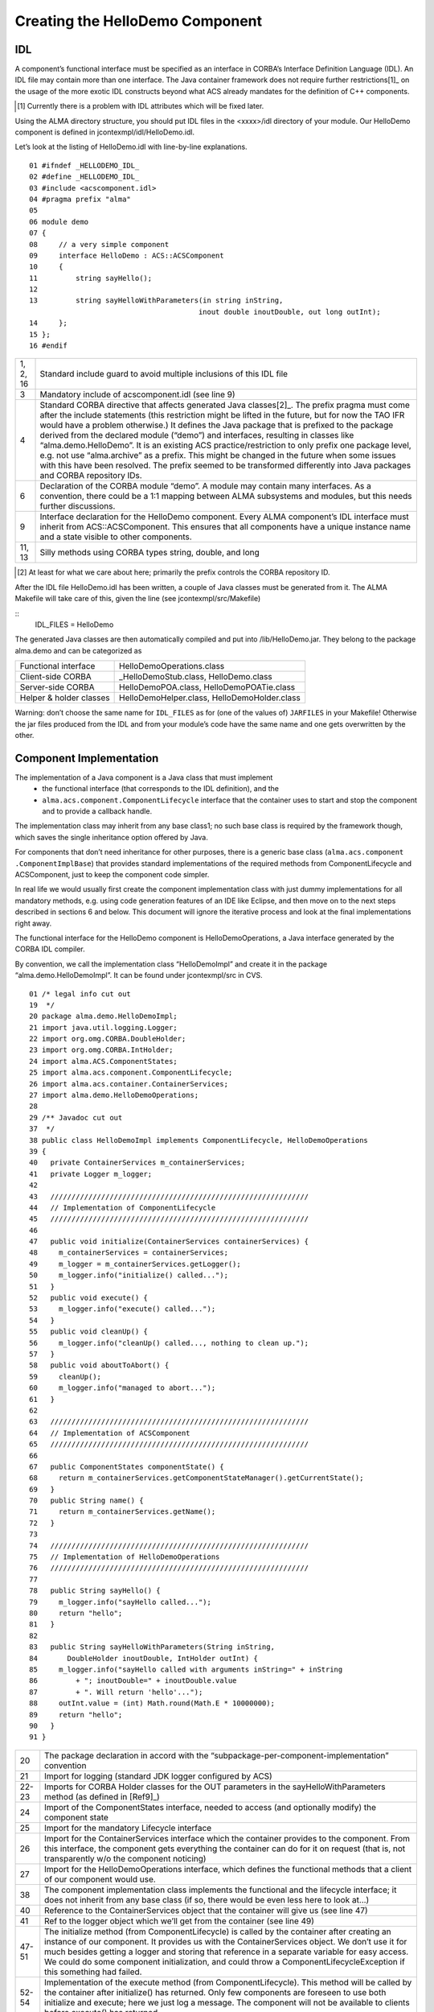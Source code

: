 ================================
Creating the HelloDemo Component
================================

---
IDL
---

A component’s functional interface must be specified as an interface in CORBA’s Interface Definition Language (IDL). An IDL file may contain more than one interface. The Java container framework does not require further restrictions[1]_ on the usage of the more exotic IDL constructs beyond what ACS already mandates for the definition of C++ components. 

.. [1] Currently there is a problem with IDL attributes which will be fixed later.

Using the ALMA directory structure, you should put IDL files in the <xxxx>/idl directory of your module. Our HelloDemo component is defined in jcontexmpl/idl/HelloDemo.idl.

Let’s look at the listing of HelloDemo.idl with line-by-line explanations. 


.. highlightlang:: idl

::

    01 #ifndef _HELLODEMO_IDL_
    02 #define _HELLODEMO_IDL_
    03 #include <acscomponent.idl>
    04 #pragma prefix "alma"
    05
    06 module demo
    07 {
    08     // a very simple component 
    09     interface HelloDemo : ACS::ACSComponent
    10     {
    11         string sayHello();
    12
    13         string sayHelloWithParameters(in string inString, 
                                            inout double inoutDouble, out long outInt);
    14     };
    15 };
    16 #endif

    
========  =============================================================
1, 2, 16  Standard include guard to avoid multiple inclusions of this IDL file
3         Mandatory include of acscomponent.idl (see line 9)
4         
          Standard CORBA directive that affects generated Java classes[2]_. The prefix pragma must come after the include statements (this restriction might be lifted in the future, but for now the TAO IFR would have a problem otherwise.)
          It defines the Java package that is prefixed to the package derived from the declared module (“demo”) and interfaces, resulting in classes like “alma.demo.HelloDemo”. 
          It is an existing ACS practice/restriction to only prefix one package level, e.g. not use “alma.archive” as a prefix. This might be changed in the future when some issues with this have been resolved. The prefix seemed to be transformed differently into Java packages and CORBA repository IDs.
6         
          Declaration of the CORBA module “demo”. A module may contain many interfaces.
          As a convention, there could be a 1:1 mapping between ALMA subsystems and modules, but this needs further discussions.
9         
          Interface declaration for the HelloDemo component. Every ALMA component’s IDL interface must inherit from ACS::ACSComponent. This ensures that all components have a unique instance name and a state visible to other components.
11, 13    Silly methods using CORBA types string, double, and long
========  =============================================================

.. [2] At least for what we care about here; primarily the prefix controls the CORBA repository ID.


After the IDL file HelloDemo.idl has been written, a couple of Java classes must be generated from it. 
The ALMA Makefile will take care of this, given the line (see jcontexmpl/src/Makefile)

::
    IDL_FILES = HelloDemo
    
The generated Java classes are then automatically compiled and put into /lib/HelloDemo.jar. They belong to the package alma.demo and can be categorized as

=======================  ======================================
Functional interface     HelloDemoOperations.class
Client-side CORBA        _HelloDemoStub.class, HelloDemo.class
Server-side CORBA        HelloDemoPOA.class, HelloDemoPOATie.class
Helper & holder classes  HelloDemoHelper.class, HelloDemoHolder.class
=======================  ======================================

Warning: don’t choose the same name for ``IDL_FILES`` as for (one of the values of) ``JARFILES`` in your Makefile!  Otherwise the jar files produced from the IDL and from your module’s code have the same name and one gets overwritten by the other. 

------------------------
Component Implementation
------------------------

The implementation of a Java component is a Java class that must implement
 * the functional interface (that corresponds to the IDL definition), and the 
 * ``alma.acs.component.ComponentLifecycle`` interface that the container uses to start and stop the component and to provide a callback handle.

The implementation class may inherit from any base class1; no such base class is required by the framework though, which saves the single inheritance option offered by Java. 

For components that don’t need inheritance for other purposes, there is a generic base class (``alma.acs.component .ComponentImplBase``) that provides standard implementations of the required methods from ComponentLifecycle and ACSComponent, just to keep the component code simpler.
 
In real life we would usually first create the component implementation class with just dummy implementations for all mandatory methods, e.g. using code generation features of an IDE like Eclipse, and then move on to the next steps described in sections 6 and below. This document will ignore the iterative process and look at the final implementations right away.

The functional interface for the HelloDemo component is HelloDemoOperations, a Java interface generated by the CORBA IDL compiler. 

By convention, we call the implementation class “HelloDemoImpl” and create it in the package “alma.demo.HelloDemoImpl”. It can be found under jcontexmpl/src in CVS.

.. highlightlang:: java


::

    01 /* legal info cut out
    19  */
    20 package alma.demo.HelloDemoImpl;
    21 import java.util.logging.Logger;
    22 import org.omg.CORBA.DoubleHolder;
    23 import org.omg.CORBA.IntHolder;
    24 import alma.ACS.ComponentStates;
    25 import alma.acs.component.ComponentLifecycle;
    26 import alma.acs.container.ContainerServices;
    27 import alma.demo.HelloDemoOperations;
    28 
    29 /** Javadoc cut out
    37  */
    38 public class HelloDemoImpl implements ComponentLifecycle, HelloDemoOperations
    39 {
    40   private ContainerServices m_containerServices;
    41   private Logger m_logger;
    42 
    43   /////////////////////////////////////////////////////////////
    44   // Implementation of ComponentLifecycle
    45   /////////////////////////////////////////////////////////////
    46   
    47   public void initialize(ContainerServices containerServices) {
    48     m_containerServices = containerServices;
    49     m_logger = m_containerServices.getLogger();
    50     m_logger.info("initialize() called...");
    51   }
    52   public void execute() {
    53     m_logger.info("execute() called...");
    54   }
    55   public void cleanUp() {
    56     m_logger.info("cleanUp() called..., nothing to clean up.");
    57   }
    58   public void aboutToAbort() {
    59     cleanUp();
    60     m_logger.info("managed to abort...");
    61   }
    62   
    63   /////////////////////////////////////////////////////////////
    64   // Implementation of ACSComponent
    65   /////////////////////////////////////////////////////////////
    66   
    67   public ComponentStates componentState() {
    68     return m_containerServices.getComponentStateManager().getCurrentState();
    69   }
    70   public String name() {
    71     return m_containerServices.getName();
    72   }
    73   
    74   /////////////////////////////////////////////////////////////
    75   // Implementation of HelloDemoOperations
    76   /////////////////////////////////////////////////////////////
    77   
    78   public String sayHello() {
    79     m_logger.info("sayHello called...");
    80     return "hello";
    81   }
    82   
    83   public String sayHelloWithParameters(String inString,
    84       DoubleHolder inoutDouble, IntHolder outInt) {
    85     m_logger.info("sayHello called with arguments inString=" + inString
    86         + "; inoutDouble=" + inoutDouble.value
    87         + ". Will return 'hello'...");
    88     outInt.value = (int) Math.round(Math.E * 10000000);
    89     return "hello";
    90   }
    91 }

======  ==========================
20      The package declaration in accord with the “subpackage-per-component-implementation” convention
21      Import for logging (standard JDK logger configured by ACS)
22-23   Imports for CORBA Holder classes for the OUT parameters in the sayHelloWithParameters method (as defined in [Ref9]_)
24      Import of the ComponentStates interface, needed to access (and optionally modify) the component state
25      Import for the mandatory Lifecycle interface
26      Import for the ContainerServices interface which the container provides to the component. From this interface, the component gets everything the container can do for it on request (that is, not transparently w/o the component noticing)
27      Import for the HelloDemoOperations interface, which defines the functional methods that a client of our component would use.
38      The component implementation class implements the functional and the lifecycle interface; it does not inherit from any base class (if so, there would be even less here to look at…)
40      Reference to the ContainerServices object that the container will give us (see line 47)
41      Ref to the logger object which we’ll get from the container (see line 49)
47-51   
        The initialize method (from ComponentLifecycle) is called by the container after creating an instance of our component. It provides us with the ContainerServices object. We don’t use it for much besides getting a logger and storing that reference in a separate variable for easy access.
        We could do some component initialization, and could throw a ComponentLifecycleException if this something had failed.
52-54   Implementation of the execute method (from ComponentLifecycle). This method will be called by the container after initialize() has returned. Only few components are foreseen to use both initialize and execute; here we just log a message.
        The component will not be available to clients before execute() has returned.
55-57
        Implementation of the cleanUp method (from ComponentLifecycle). This method will be called by the container when the component is getting dismissed by the ACS Manager, but only after the last call to any of the methods from HelloDemoOperations has returned. 
        This would be the place to free resources (other components etc)
58-61   Implementation of the aboutToAbort method (from ComponentLifecycle). This method may be called asynchronously when the container or the entire ALMA system must shut down without waiting for proper termination of all components. It is meant as a notification to the component to perform the most urgent actions before being forcefully removed at any time.
67-69   Implementation of the componentState() method (from ACSComponent).
        The component has it’s state managed by the container in a default way (but could also change it itself). Here we simply return the state which the container keeps for us; in real-world components, we could check the state of other components that ours depends upon, and then compute the state.
70-72   
        Implementation of the name() method (from ACSComponent). The name is the instance name of our component, e.g. something we can’t know at compile time. We get the name from the container, using the ContainerServices interface.
        For static components (instances known at deployment), this name is configured in the configuration database (CDB). For dynamic components, it’s either specified by the component which creates it, or a default name is chosen by the framework.
78-81   Implementation of the sayHello method which is declared in HelloDemoOperations. 
        Line 79 shows how to log a simple message.
83-90   Implementation of the sayHelloWithParameters method: we set the OUT parameter and leave the INOUT parameter untouched.
        Note the use of DoubleHolder and IntHolder for outgoing parameters, a concept that is not possible in Java without using these helper classes; they are therefore defined in the CORBA IDL-to-Java mapping spec. [Ref9]_
======  ==========================


Note that the implementation of the HelloDemo component is done with just one Java class. A real component would rather have one main implementation class that implements the component interfaces and uses other classes to perform the functional tasks.
